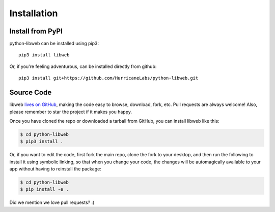 .. _install:

Installation
============

Install from PyPI
-----------------

python-libweb can be installed using pip3:

::

    pip3 install libweb

Or, if you're feeling adventurous, can be installed directly from
github:

::

    pip3 install git+https://github.com/HurricaneLabs/python-libweb.git


Source Code
-----------

libweb `lives on GitHub <https://github.com/hurricanelabs/python-libweb>`_, making the
code easy to browse, download, fork, etc. Pull requests are always welcome! Also,
please remember to star the project if it makes you happy.

Once you have cloned the repo or downloaded a tarball from GitHub, you
can install libweb like this:

.. code:: bash

    $ cd python-libweb
    $ pip3 install .

Or, if you want to edit the code, first fork the main repo, clone the fork
to your desktop, and then run the following to install it using symbolic
linking, so that when you change your code, the changes will be automagically
available to your app without having to reinstall the package:

.. code:: bash

    $ cd python-libweb
    $ pip install -e .

Did we mention we love pull requests? :)
